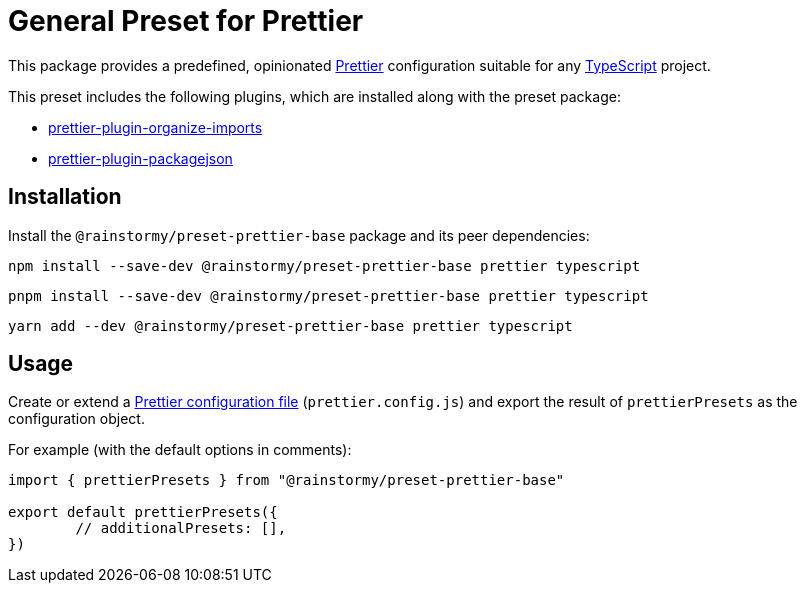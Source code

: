 = General Preset for Prettier
:experimental:
:source-highlighter: highlight.js

This package provides a predefined, opinionated https://prettier.io[Prettier] configuration suitable for any https://www.typescriptlang.org[TypeScript] project.

This preset includes the following plugins, which are installed along with the preset package:

* https://github.com/simonhaenisch/prettier-plugin-organize-imports[prettier-plugin-organize-imports]
* https://github.com/matzkoh/prettier-plugin-packagejson[prettier-plugin-packagejson]

== Installation
Install the `@rainstormy/preset-prettier-base` package and its peer dependencies:

[source,shell]
----
npm install --save-dev @rainstormy/preset-prettier-base prettier typescript
----

[source,shell]
----
pnpm install --save-dev @rainstormy/preset-prettier-base prettier typescript
----

[source,shell]
----
yarn add --dev @rainstormy/preset-prettier-base prettier typescript
----

== Usage
Create or extend a https://prettier.io/docs/en/configuration.html[Prettier configuration file] (`prettier.config.js`) and export the result of `prettierPresets` as the configuration object.

For example (with the default options in comments):

[source,javascript]
----
import { prettierPresets } from "@rainstormy/preset-prettier-base"

export default prettierPresets({
	// additionalPresets: [],
})
----
